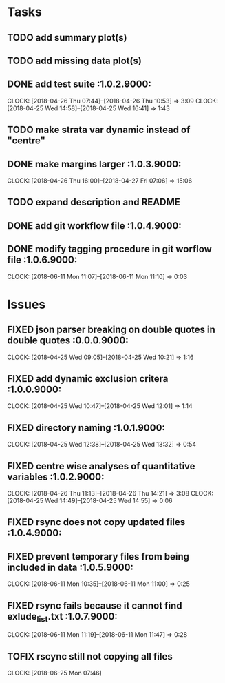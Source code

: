 #+TODO: TODO TOFIX FIXING | DONE FIXED

* Tasks
** TODO add summary plot(s)
** TODO add missing data plot(s)

** DONE add test suite						 :1.0.2.9000:
   CLOCK: [2018-04-26 Thu 07:44]--[2018-04-26 Thu 10:53] =>  3:09
   CLOCK: [2018-04-25 Wed 14:58]--[2018-04-25 Wed 16:41] =>  1:43
** TODO make strata var dynamic instead of "centre"
** DONE make margins larger					 :1.0.3.9000:
   CLOCK: [2018-04-26 Thu 16:00]--[2018-04-27 Fri 07:06] => 15:06
** TODO expand description and README
** DONE add git workflow file					 :1.0.4.9000:
** DONE modify tagging procedure in git worflow file		 :1.0.6.9000:
   CLOCK: [2018-06-11 Mon 11:07]--[2018-06-11 Mon 11:10] =>  0:03
* Issues
** FIXED json parser breaking on double quotes in double quotes	 :0.0.0.9000:
   CLOCK: [2018-04-25 Wed 09:05]--[2018-04-25 Wed 10:21] =>  1:16
** FIXED add dynamic exclusion critera				 :1.0.0.9000:
   CLOCK: [2018-04-25 Wed 10:47]--[2018-04-25 Wed 12:01] =>  1:14
** FIXED directory naming					 :1.0.1.9000:
   CLOCK: [2018-04-25 Wed 12:38]--[2018-04-25 Wed 13:32] =>  0:54
** FIXED centre wise analyses of quantitative variables		 :1.0.2.9000:
   CLOCK: [2018-04-26 Thu 11:13]--[2018-04-26 Thu 14:21] =>  3:08
   CLOCK: [2018-04-25 Wed 14:49]--[2018-04-25 Wed 14:55] =>  0:06
** FIXED rsync does not copy updated files			 :1.0.4.9000:
** FIXED prevent temporary files from being included in data	 :1.0.5.9000:
   CLOCK: [2018-06-11 Mon 10:35]--[2018-06-11 Mon 11:00] =>  0:25
** FIXED rsync fails because it cannot find exlude_list.txt	 :1.0.7.9000:
   CLOCK: [2018-06-11 Mon 11:19]--[2018-06-11 Mon 11:47] =>  0:28

** TOFIX rscync still not copying all files
   CLOCK: [2018-06-25 Mon 07:46]

